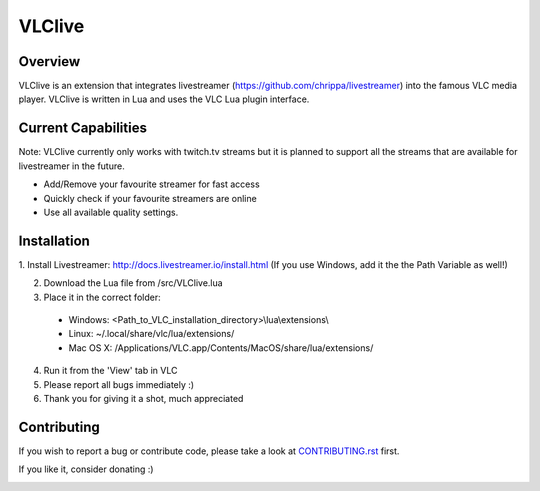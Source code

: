 VLClive
=======

Overview
--------

VLClive is an extension that integrates livestreamer (https://github.com/chrippa/livestreamer)
into the famous VLC media player.
VLClive is written in Lua and uses the VLC Lua plugin interface.

Current Capabilities
--------------------

Note: VLClive currently only works with twitch.tv streams but it is planned to support all the streams
that are available for livestreamer in the future.

- Add/Remove your favourite streamer for fast access
- Quickly check if your favourite streamers are online
- Use all available quality settings.


Installation
------------

1. Install Livestreamer: http://docs.livestreamer.io/install.html
(If you use Windows, add it the the Path Variable as well!)

2. Download the Lua file from /src/VLClive.lua

3. Place it in the correct folder:

  * Windows: <Path_to_VLC_installation_directory>\\lua\\extensions\\
  * Linux: ~/.local/share/vlc/lua/extensions/
  * Mac OS X: /Applications/VLC.app/Contents/MacOS/share/lua/extensions/

4. Run it from the 'View' tab in VLC

5. Please report all bugs immediately :)

6. Thank you for giving it a shot, much appreciated


Contributing
------------

If you wish to report a bug or contribute code, please take a look
at `CONTRIBUTING.rst <CONTRIBUTING.rst>`_ first.

If you like it, consider donating :)

.. image:: https://www.paypalobjects.com/de_DE/DE/i/btn/btn_donate_SM.gif
    :target: https://www.paypal.com/cgi-bin/webscr?cmd=_s-xclick&hosted_button_id=55J29E7JKV3GU
